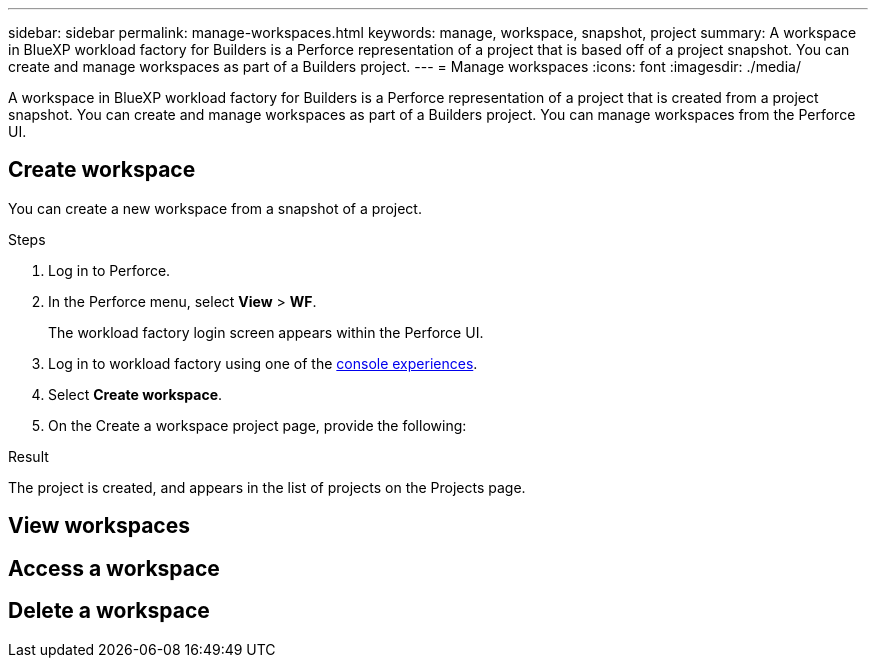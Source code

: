 ---
sidebar: sidebar
permalink: manage-workspaces.html
keywords: manage, workspace, snapshot, project 
summary: A workspace in BlueXP workload factory for Builders is a Perforce representation of a project that is based off of a project snapshot. You can create and manage workspaces as part of a Builders project.
---
= Manage workspaces
:icons: font
:imagesdir: ./media/

[.lead]
A workspace in BlueXP workload factory for Builders is a Perforce representation of a project that is created from a project snapshot. You can create and manage workspaces as part of a Builders project. 
You can manage workspaces from the Perforce UI.


== Create workspace
You can create a new workspace from a snapshot of a project.

.Steps
. Log in to Perforce.
. In the Perforce menu, select *View* > *WF*.
+
The workload factory login screen appears within the Perforce UI.
. Log in to workload factory using one of the link:https://docs.netapp.com/us-en/workload-setup-admin/console-experiences.html[console experiences^].
. Select *Create workspace*. 
. On the Create a workspace project page, provide the following:


.Result
The project is created, and appears in the list of projects on the Projects page.

== View workspaces

== Access a workspace

== Delete a workspace

